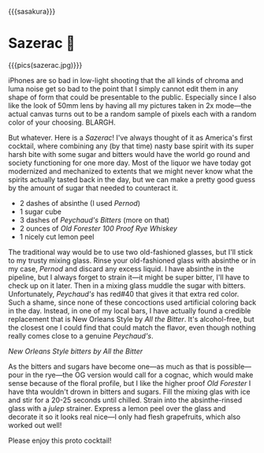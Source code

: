 {{{sasakura}}}
#+date: 202; 12025 H.E. 2250
* Sazerac 🍊

{{{pics(sazerac.jpg)}}}

iPhones are so bad in low-light shooting that the all kinds of chroma and luma
noise get so bad to the point that I simply cannot edit them in any shape of
form that could be presentable to the public. Especially since I also like the
look of 50mm lens by having all my pictures taken in 2x mode---the actual canvas
turns out to be a random sample of pixels each with a random color of your
choosing. BLARGH.

But whatever. Here is a /Sazerac/! I've always thought of it as America's first
cocktail, where combining any (by that time) nasty base spirit with its super
harsh bite with some sugar and bitters would have the world go round and society
functioning for one more day. Most of the liquor we have today got modernized and
mechanized to extents that we might never know what the spirits actually tasted
back in the day, but we can make a pretty good guess by the amount of sugar that
needed to counteract it.

- 2 dashes of absinthe (I used /Pernod/)
- 1 sugar cube
- 3 dashes of /Peychaud's Bitters/ (more on that)
- 2 ounces of /Old Forester 100 Proof Rye Whiskey/
- 1 nicely cut lemon peel

The traditional way would be to use two old-fashioned glasses, but I'll stick to
my trusty mixing glass. Rinse your old-fashioned glass with absinthe or in my
case, /Pernod/ and discard any excess liquid. I have absinthe in the pipeline, but
I always forget to strain it---it might be super bitter, I'll have to check up
on it later. Then in a mixing glass muddle the sugar with
bitters. Unfortunately, /Peychaud's/ has red#40 that gives it that extra red
color. Such a shame, since none of these concoctions used artificial coloring
back in the day. Instead, in one of my local bars, I have actually found a
credible replacement that is New Orleans Style by /All the Bitter/. It's
alcohol-free, but the closest one I could find that could match the flavor, even
though nothing really comes close to a genuine /Peychaud's/.

#+html_tags: style="width:27rem";
[[all_the_bitter.jpg][New Orleans Style bitters by /All the Bitter/]]

As the bitters and sugars have become one---as much as that is possible---pour
in the rye---the OG version would call for a cognac, which would make sense
because of the floral profile, but I like the higher proof /Old Forester/ I have
thta wouldn't drown in bitters and sugars. Fill the mixing glas with ice and
stir for a 20-25 seconds until chilled. Strain into the absinthe-rinsed glass
with a /julep/ strainer. Express a lemon peel over the glass and decorate it so it
looks real nice---I only had flesh grapefruits, which also worked out well!

Please enjoy this proto cocktail!
